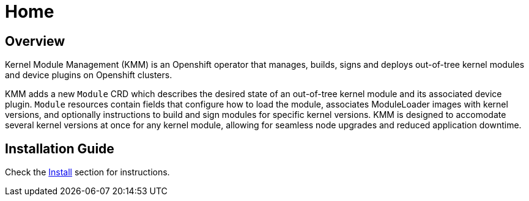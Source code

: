 = Home

== Overview

Kernel Module Management (KMM) is an Openshift operator that manages, builds, signs and deploys out-of-tree kernel modules and device plugins on Openshift clusters.

KMM adds a new `Module` CRD which describes the desired state of an out-of-tree kernel module and its associated device plugin. `Module` resources contain fields that configure how to load the module, associates ModuleLoader images with kernel versions, and optionally instructions to build and sign modules for specific kernel versions.
KMM is designed to accomodate several kernel versions at once for any kernel module, allowing for seamless node upgrades and reduced application downtime.

== Installation Guide

Check the xref:documentation/install.adoc[Install] section for instructions.
